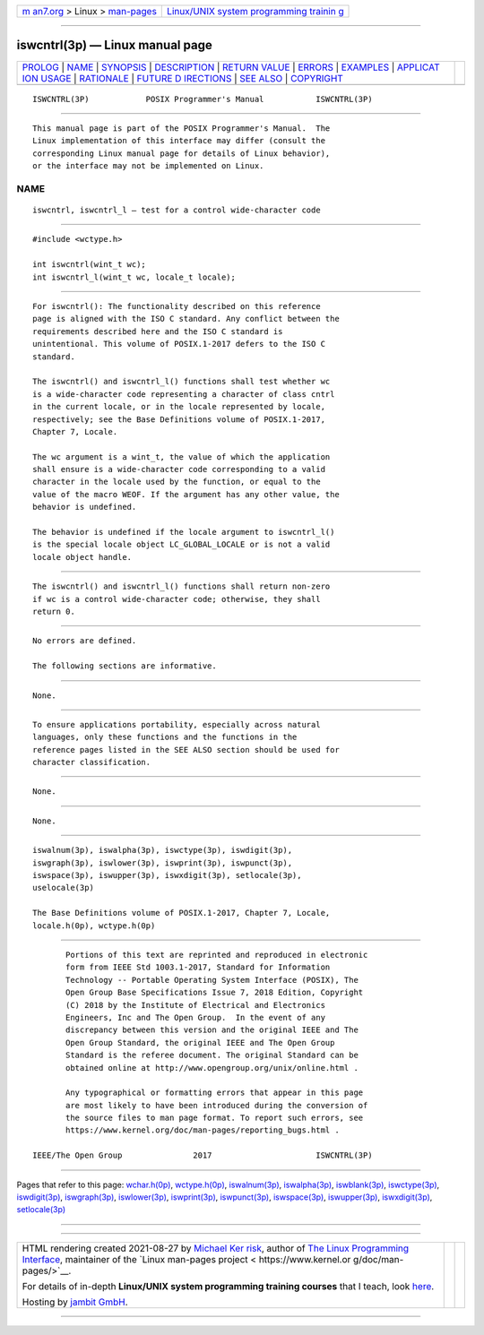 .. container:: page-top

.. container:: nav-bar

   +----------------------------------+----------------------------------+
   | `m                               | `Linux/UNIX system programming   |
   | an7.org <../../../index.html>`__ | trainin                          |
   | > Linux >                        | g <http://man7.org/training/>`__ |
   | `man-pages <../index.html>`__    |                                  |
   +----------------------------------+----------------------------------+

--------------

iswcntrl(3p) — Linux manual page
================================

+-----------------------------------+-----------------------------------+
| `PROLOG <#PROLOG>`__ \|           |                                   |
| `NAME <#NAME>`__ \|               |                                   |
| `SYNOPSIS <#SYNOPSIS>`__ \|       |                                   |
| `DESCRIPTION <#DESCRIPTION>`__ \| |                                   |
| `RETURN VALUE <#RETURN_VALUE>`__  |                                   |
| \| `ERRORS <#ERRORS>`__ \|        |                                   |
| `EXAMPLES <#EXAMPLES>`__ \|       |                                   |
| `APPLICAT                         |                                   |
| ION USAGE <#APPLICATION_USAGE>`__ |                                   |
| \| `RATIONALE <#RATIONALE>`__ \|  |                                   |
| `FUTURE D                         |                                   |
| IRECTIONS <#FUTURE_DIRECTIONS>`__ |                                   |
| \| `SEE ALSO <#SEE_ALSO>`__ \|    |                                   |
| `COPYRIGHT <#COPYRIGHT>`__        |                                   |
+-----------------------------------+-----------------------------------+
| .. container:: man-search-box     |                                   |
+-----------------------------------+-----------------------------------+

::

   ISWCNTRL(3P)            POSIX Programmer's Manual           ISWCNTRL(3P)


-----------------------------------------------------

::

          This manual page is part of the POSIX Programmer's Manual.  The
          Linux implementation of this interface may differ (consult the
          corresponding Linux manual page for details of Linux behavior),
          or the interface may not be implemented on Linux.

NAME
-------------------------------------------------

::

          iswcntrl, iswcntrl_l — test for a control wide-character code


---------------------------------------------------------

::

          #include <wctype.h>

          int iswcntrl(wint_t wc);
          int iswcntrl_l(wint_t wc, locale_t locale);


---------------------------------------------------------------

::

          For iswcntrl(): The functionality described on this reference
          page is aligned with the ISO C standard. Any conflict between the
          requirements described here and the ISO C standard is
          unintentional. This volume of POSIX.1‐2017 defers to the ISO C
          standard.

          The iswcntrl() and iswcntrl_l() functions shall test whether wc
          is a wide-character code representing a character of class cntrl
          in the current locale, or in the locale represented by locale,
          respectively; see the Base Definitions volume of POSIX.1‐2017,
          Chapter 7, Locale.

          The wc argument is a wint_t, the value of which the application
          shall ensure is a wide-character code corresponding to a valid
          character in the locale used by the function, or equal to the
          value of the macro WEOF. If the argument has any other value, the
          behavior is undefined.

          The behavior is undefined if the locale argument to iswcntrl_l()
          is the special locale object LC_GLOBAL_LOCALE or is not a valid
          locale object handle.


-----------------------------------------------------------------

::

          The iswcntrl() and iswcntrl_l() functions shall return non-zero
          if wc is a control wide-character code; otherwise, they shall
          return 0.


-----------------------------------------------------

::

          No errors are defined.

          The following sections are informative.


---------------------------------------------------------

::

          None.


---------------------------------------------------------------------------

::

          To ensure applications portability, especially across natural
          languages, only these functions and the functions in the
          reference pages listed in the SEE ALSO section should be used for
          character classification.


-----------------------------------------------------------

::

          None.


---------------------------------------------------------------------------

::

          None.


---------------------------------------------------------

::

          iswalnum(3p), iswalpha(3p), iswctype(3p), iswdigit(3p),
          iswgraph(3p), iswlower(3p), iswprint(3p), iswpunct(3p),
          iswspace(3p), iswupper(3p), iswxdigit(3p), setlocale(3p),
          uselocale(3p)

          The Base Definitions volume of POSIX.1‐2017, Chapter 7, Locale,
          locale.h(0p), wctype.h(0p)


-----------------------------------------------------------

::

          Portions of this text are reprinted and reproduced in electronic
          form from IEEE Std 1003.1-2017, Standard for Information
          Technology -- Portable Operating System Interface (POSIX), The
          Open Group Base Specifications Issue 7, 2018 Edition, Copyright
          (C) 2018 by the Institute of Electrical and Electronics
          Engineers, Inc and The Open Group.  In the event of any
          discrepancy between this version and the original IEEE and The
          Open Group Standard, the original IEEE and The Open Group
          Standard is the referee document. The original Standard can be
          obtained online at http://www.opengroup.org/unix/online.html .

          Any typographical or formatting errors that appear in this page
          are most likely to have been introduced during the conversion of
          the source files to man page format. To report such errors, see
          https://www.kernel.org/doc/man-pages/reporting_bugs.html .

   IEEE/The Open Group               2017                      ISWCNTRL(3P)

--------------

Pages that refer to this page:
`wchar.h(0p) <../man0/wchar.h.0p.html>`__, 
`wctype.h(0p) <../man0/wctype.h.0p.html>`__, 
`iswalnum(3p) <../man3/iswalnum.3p.html>`__, 
`iswalpha(3p) <../man3/iswalpha.3p.html>`__, 
`iswblank(3p) <../man3/iswblank.3p.html>`__, 
`iswctype(3p) <../man3/iswctype.3p.html>`__, 
`iswdigit(3p) <../man3/iswdigit.3p.html>`__, 
`iswgraph(3p) <../man3/iswgraph.3p.html>`__, 
`iswlower(3p) <../man3/iswlower.3p.html>`__, 
`iswprint(3p) <../man3/iswprint.3p.html>`__, 
`iswpunct(3p) <../man3/iswpunct.3p.html>`__, 
`iswspace(3p) <../man3/iswspace.3p.html>`__, 
`iswupper(3p) <../man3/iswupper.3p.html>`__, 
`iswxdigit(3p) <../man3/iswxdigit.3p.html>`__, 
`setlocale(3p) <../man3/setlocale.3p.html>`__

--------------

--------------

.. container:: footer

   +-----------------------+-----------------------+-----------------------+
   | HTML rendering        |                       | |Cover of TLPI|       |
   | created 2021-08-27 by |                       |                       |
   | `Michael              |                       |                       |
   | Ker                   |                       |                       |
   | risk <https://man7.or |                       |                       |
   | g/mtk/index.html>`__, |                       |                       |
   | author of `The Linux  |                       |                       |
   | Programming           |                       |                       |
   | Interface <https:     |                       |                       |
   | //man7.org/tlpi/>`__, |                       |                       |
   | maintainer of the     |                       |                       |
   | `Linux man-pages      |                       |                       |
   | project <             |                       |                       |
   | https://www.kernel.or |                       |                       |
   | g/doc/man-pages/>`__. |                       |                       |
   |                       |                       |                       |
   | For details of        |                       |                       |
   | in-depth **Linux/UNIX |                       |                       |
   | system programming    |                       |                       |
   | training courses**    |                       |                       |
   | that I teach, look    |                       |                       |
   | `here <https://ma     |                       |                       |
   | n7.org/training/>`__. |                       |                       |
   |                       |                       |                       |
   | Hosting by `jambit    |                       |                       |
   | GmbH                  |                       |                       |
   | <https://www.jambit.c |                       |                       |
   | om/index_en.html>`__. |                       |                       |
   +-----------------------+-----------------------+-----------------------+

--------------

.. container:: statcounter

   |Web Analytics Made Easy - StatCounter|

.. |Cover of TLPI| image:: https://man7.org/tlpi/cover/TLPI-front-cover-vsmall.png
   :target: https://man7.org/tlpi/
.. |Web Analytics Made Easy - StatCounter| image:: https://c.statcounter.com/7422636/0/9b6714ff/1/
   :class: statcounter
   :target: https://statcounter.com/
